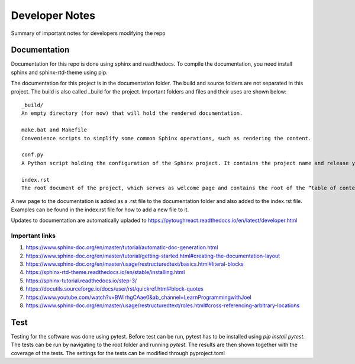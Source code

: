 Developer Notes
===================================

Summary of important notes for developers modifying the repo

Documentation
------------------------------
Documentation for this repo is done using sphinx and readthedocs. To compile the documentation, 
you need install sphinx and sphinx-rtd-theme using pip. 

The documentation for this project is in the documentation folder. The build 
and source folders are not separated in this project. The build is also called _build
for the project. Important folders and files and their uses are shown below::

    _build/
    An empty directory (for now) that will hold the rendered documentation.

    make.bat and Makefile
    Convenience scripts to simplify some common Sphinx operations, such as rendering the content.

    conf.py
    A Python script holding the configuration of the Sphinx project. It contains the project name and release you specified to sphinx-quickstart, as well as some extra configuration keys.

    index.rst
    The root document of the project, which serves as welcome page and contains the root of the “table of contents tree” (or toctree).

A new page to the documentation is added as a .rst file to the documentation folder and also 
added to the index.rst file. Examples can be found in the index.rst file for how to add a new file
to it.

Updates to documentation are automatically upladed to https://pytoughreact.readthedocs.io/en/latest/developer.html

Important links
~~~~~~~~~~~~~~~~~~~~
1. https://www.sphinx-doc.org/en/master/tutorial/automatic-doc-generation.html
2. https://www.sphinx-doc.org/en/master/tutorial/getting-started.html#creating-the-documentation-layout
3. https://www.sphinx-doc.org/en/master/usage/restructuredtext/basics.html#literal-blocks
4. https://sphinx-rtd-theme.readthedocs.io/en/stable/installing.html 
5. https://sphinx-tutorial.readthedocs.io/step-3/
6. https://docutils.sourceforge.io/docs/user/rst/quickref.html#block-quotes 
7. https://www.youtube.com/watch?v=BWIrhgCAae0&ab_channel=LearnProgrammingwithJoel
8. https://www.sphinx-doc.org/en/master/usage/restructuredtext/roles.html#cross-referencing-arbitrary-locations


Test
------------------------------
Testing for the software was done using pytest. Before test can be run, pytest has to be
installed using `pip install pytest`. The tests can be run by navigating to
the root folder and running `pytest`. The results are then shown together with the 
coverage of the tests. The settings for the tests can be modified through pyproject.toml